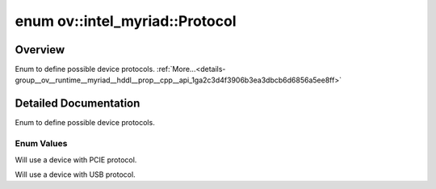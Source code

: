 .. index:: pair: enum; Protocol
.. _doxid-group__ov__runtime__myriad__hddl__prop__cpp__api_1ga2c3d4f3906b3ea3dbcb6d6856a5ee8ff:

enum ov::intel_myriad::Protocol
===============================

Overview
~~~~~~~~

Enum to define possible device protocols. :ref:`More...<details-group__ov__runtime__myriad__hddl__prop__cpp__api_1ga2c3d4f3906b3ea3dbcb6d6856a5ee8ff>`

.. ref-code-block:: cpp
	:class: doxyrest-overview-code-block

	#include <myriad_properties.hpp>

	enum Protocol
	{
	    :ref:`PCIE<doxid-group__ov__runtime__myriad__hddl__prop__cpp__api_1gga2c3d4f3906b3ea3dbcb6d6856a5ee8ffac0c7fd4fd43dcf7043f237f3819d2863>` = 0,
	    :ref:`USB<doxid-group__ov__runtime__myriad__hddl__prop__cpp__api_1gga2c3d4f3906b3ea3dbcb6d6856a5ee8ffa7aca5ec618f7317328dcd7014cf9bdcf>`  = 1,
	};

.. _details-group__ov__runtime__myriad__hddl__prop__cpp__api_1ga2c3d4f3906b3ea3dbcb6d6856a5ee8ff:

Detailed Documentation
~~~~~~~~~~~~~~~~~~~~~~

Enum to define possible device protocols.

Enum Values
-----------

.. _doxid-group__ov__runtime__myriad__hddl__prop__cpp__api_1gga2c3d4f3906b3ea3dbcb6d6856a5ee8ffac0c7fd4fd43dcf7043f237f3819d2863:
.. index:: pair: enumvalue; PCIE

.. ref-code-block:: cpp
	:class: doxyrest-title-code-block

	PCIE

Will use a device with PCIE protocol.

.. _doxid-group__ov__runtime__myriad__hddl__prop__cpp__api_1gga2c3d4f3906b3ea3dbcb6d6856a5ee8ffa7aca5ec618f7317328dcd7014cf9bdcf:
.. index:: pair: enumvalue; USB

.. ref-code-block:: cpp
	:class: doxyrest-title-code-block

	USB

Will use a device with USB protocol.

